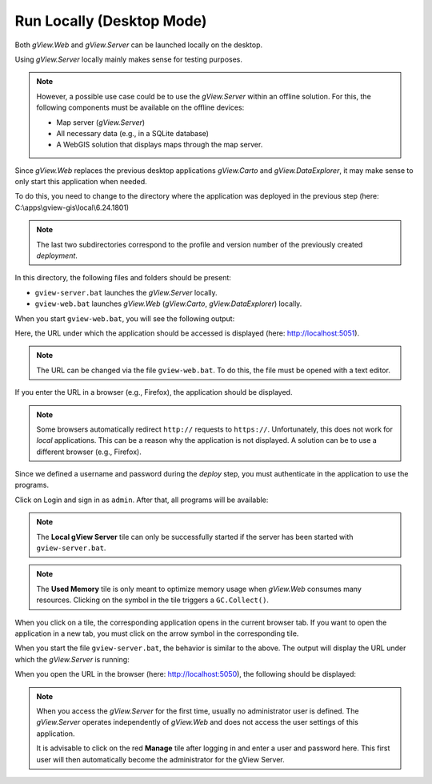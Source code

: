 Run Locally (Desktop Mode)
==========================

Both *gView.Web* and *gView.Server* can be launched locally on the desktop.

Using *gView.Server* locally mainly makes sense for testing purposes.

.. note::

    However, a possible use case could be to use the *gView.Server* within an offline solution. 
    For this, the following components must be available on the offline devices:

    * Map server (*gView.Server*)
    * All necessary data (e.g., in a SQLite database)
    * A WebGIS solution that displays maps through the map server.

Since *gView.Web* replaces the previous desktop applications *gView.Carto* and *gView.DataExplorer*, 
it may make sense to only start this application when needed.

To do this, you need to change to the directory where the application was deployed in the previous step
(here: C:\\apps\\gview-gis\\local\\6.24.1801)


.. note::

    The last two subdirectories correspond to the profile and version number of the previously
    created *deployment*.

In this directory, the following files and folders should be present:

.. image:: img/run01.png

* ``gview-server.bat`` launches the *gView.Server* locally.
* ``gview-web.bat`` launches *gView.Web* (*gView.Carto*, *gView.DataExplorer*) locally.

When you start ``gview-web.bat``, you will see the following output:

.. image:: img/run02.png

Here, the URL under which the application should be accessed is displayed 
(here: http://localhost:5051).

.. note::

    The URL can be changed via the file ``gview-web.bat``. To do this, the file must be opened with a 
    text editor.

If you enter the URL in a browser (e.g., Firefox), the application should be displayed.

.. image:: img/run03.png

.. note::

    Some browsers automatically redirect ``http://`` requests to ``https://``. Unfortunately, this does not work 
    for *local* applications. This can be a reason why the application is not displayed.
    A solution can be to use a different browser (e.g., Firefox).

Since we defined a username and password during the *deploy* step, you must authenticate in 
the application to use the programs.

Click on Login and sign in as ``admin``. After that, all programs will be available:

.. image:: img/run04.png

.. note::

    The **Local gView Server** tile can only be successfully started if the server 
    has been started with ``gview-server.bat``.

.. note::

    The **Used Memory** tile is only meant to optimize memory usage when *gView.Web* 
    consumes many resources. Clicking on the symbol in the tile triggers a ``GC.Collect()``.

When you click on a tile, the corresponding application opens in the current browser tab.
If you want to open the application in a new tab, you must click on the arrow symbol in the 
corresponding tile.

When you start the file ``gview-server.bat``, the behavior is similar to the above.
The output will display the URL under which the *gView.Server* is running:

.. image:: img/run05.png

When you open the URL in the browser (here: http://localhost:5050), the following should be displayed:

.. image:: img/run06.png

.. note::

    When you access the *gView.Server* for the first time, usually no administrator user 
    is defined. The *gView.Server* operates independently of *gView.Web* and does not access 
    the user settings of this application.

    It is advisable to click on the red **Manage** tile after logging in and 
    enter a user and password here. This first user will then automatically become 
    the administrator for the gView Server.


